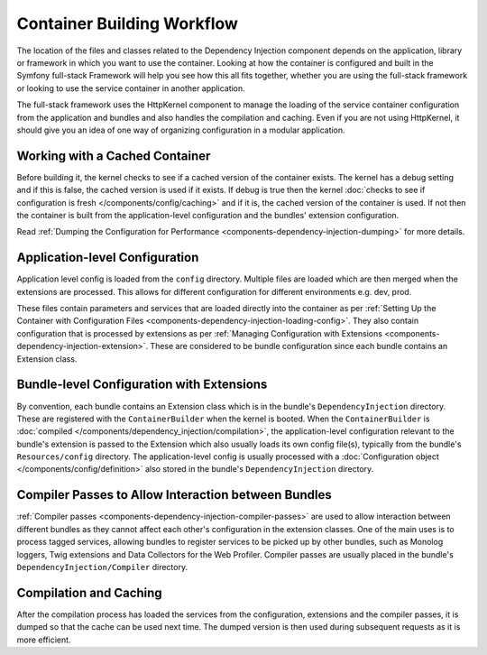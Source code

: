Container Building Workflow
===========================

The location of the files and classes related to the Dependency Injection
component depends on the application, library or framework in which you want
to use the container. Looking at how the container is configured and built
in the Symfony full-stack Framework will help you see how this all fits together,
whether you are using the full-stack framework or looking to use the service
container in another application.

The full-stack framework uses the HttpKernel component to manage the loading
of the service container configuration from the application and bundles
and also handles the compilation and caching. Even if you are not using
HttpKernel, it should give you an idea of one way of organizing configuration
in a modular application.

Working with a Cached Container
-------------------------------

Before building it, the kernel checks to see if a cached version of the
container exists. The kernel has a debug setting and if this is false,
the cached version is used if it exists. If debug is true then the kernel
:doc:`checks to see if configuration is fresh </components/config/caching>`
and if it is, the cached version of the container is used. If not then the
container is built from the application-level configuration and the bundles'
extension configuration.

Read :ref:`Dumping the Configuration for Performance <components-dependency-injection-dumping>`
for more details.

Application-level Configuration
-------------------------------

Application level config is loaded from the ``config`` directory. Multiple
files are loaded which are then merged when the extensions are processed.
This allows for different configuration for different environments e.g.
dev, prod.

These files contain parameters and services that are loaded directly into
the container as per
:ref:`Setting Up the Container with Configuration Files <components-dependency-injection-loading-config>`.
They also contain configuration that is processed by extensions as per
:ref:`Managing Configuration with Extensions <components-dependency-injection-extension>`.
These are considered to be bundle configuration since each bundle contains
an Extension class.

Bundle-level Configuration with Extensions
------------------------------------------

By convention, each bundle contains an Extension class which is in the bundle's
``DependencyInjection`` directory. These are registered with the ``ContainerBuilder``
when the kernel is booted. When the ``ContainerBuilder`` is
:doc:`compiled </components/dependency_injection/compilation>`, the application-level
configuration relevant to the bundle's extension is passed to the Extension
which also usually loads its own config file(s), typically from the bundle's
``Resources/config`` directory. The application-level config is usually
processed with a :doc:`Configuration object </components/config/definition>`
also stored in the bundle's ``DependencyInjection`` directory.

Compiler Passes to Allow Interaction between Bundles
----------------------------------------------------

:ref:`Compiler passes <components-dependency-injection-compiler-passes>`
are used to allow interaction between different bundles as they cannot affect
each other's configuration in the extension classes. One of the main uses
is to process tagged services, allowing bundles to register services to
be picked up by other bundles, such as Monolog loggers, Twig extensions
and Data Collectors for the Web Profiler. Compiler passes are usually placed
in the bundle's ``DependencyInjection/Compiler`` directory.

Compilation and Caching
-----------------------

After the compilation process has loaded the services from the configuration,
extensions and the compiler passes, it is dumped so that the cache can be
used next time. The dumped version is then used during subsequent requests
as it is more efficient.
